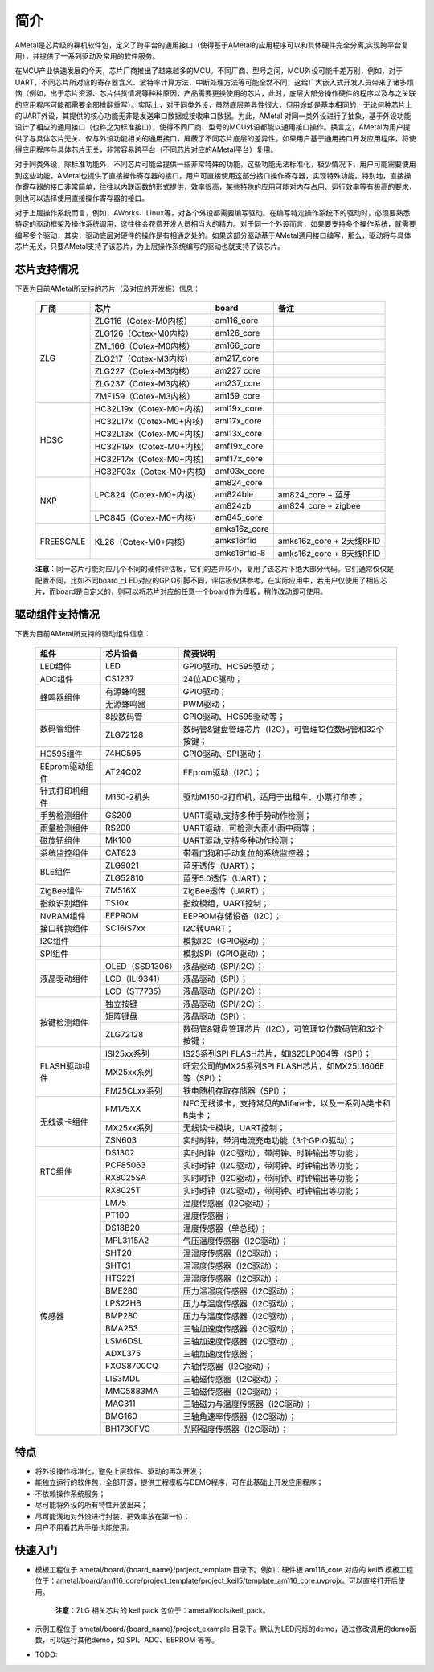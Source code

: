 简介
====

AMetal是芯片级的裸机软件包，定义了跨平台的通用接口（使得基于AMetal的应用程序可以和具体硬件完全分离,实现跨平台复用），并提供了一系列驱动及常用的软件服务。
 
在MCU产业快速发展的今天，芯片厂商推出了越来越多的MCU。不同厂商、型号之间，MCU外设可能千差万别，例如，对于UART，不同芯片所对应的寄存器含义、波特率计算方法，中断处理方法等可能全然不同，这给广大嵌入式开发人员带来了诸多烦恼（例如，出于芯片资源、芯片供货情况等种种原因，产品需要更换使用的芯片，此时，底层大部分操作硬件的程序以及与之关联的应用程序可能都需要全部推翻重写）。实际上，对于同类外设，虽然底层差异性很大，但用途却是基本相同的，无论何种芯片上的UART外设，其提供的核心功能无非是发送串口数据或接收串口数据。为此，AMetal 对同一类外设进行了抽象，基于外设功能设计了相应的通用接口（也称之为标准接口），使得不同厂商、型号的MCU外设都能以通用接口操作。换言之，AMetal为用户提供了与具体芯片无关、仅与外设功能相关的通用接口，屏蔽了不同芯片底层的差异性。如果用户基于通用接口开发应用程序，将使得应用程序与具体芯片无关，非常容易跨平台（不同芯片对应的AMetal平台）复用。

对于同类外设，除标准功能外，不同芯片可能会提供一些非常特殊的功能，这些功能无法标准化，极少情况下，用户可能需要使用到这些功能，AMetal也提供了直接操作寄存器的接口，用户可直接使用这部分接口操作寄存器，实现特殊功能。特别地，直接操作寄存器的接口非常简单，往往以内联函数的形式提供，效率很高，某些特殊的应用可能对内存占用、运行效率等有极高的要求，则也可以选择使用直接操作寄存器的接口。
 
对于上层操作系统而言，例如，AWorks、Linux等，对各个外设都需要编写驱动。在编写特定操作系统下的驱动时，必须要熟悉特定的驱动框架及操作系统调用，这往往会花费开发人员相当大的精力。对于同一个外设而言，如果要支持多个操作系统，就需要编写多个驱动，其实，驱动底层对硬件的操作是有相通之处的。如果这部分驱动基于AMetal通用接口编写，那么，驱动将与具体芯片无关，只要AMetal支持了该芯片，为上层操作系统编写的驱动也就支持了该芯片。

芯片支持情况
-------------

下表为目前AMetal所支持的芯片（及对应的开发板）信息：

    +----------------+------------------------+----------------+----------------------------+
    |      厂商      |          芯片          |     board      |             备注           |  
    +================+========================+================+============================+
    |                | ZLG116（Cotex-M0内核） |  am116_core    |                            | 
    |                +------------------------+----------------+----------------------------+
    |                | ZLG126（Cotex-M0内核） |  am126_core    |                            |
    |                +------------------------+----------------+----------------------------+
    |                | ZML166（Cotex-M0内核） |  am166_core    |                            |
    |      ZLG       +------------------------+----------------+----------------------------+
    |                | ZLG217（Cotex-M3内核） |  am217_core    |                            | 
    |                +------------------------+----------------+----------------------------+
    |                | ZLG227（Cotex-M3内核） |  am227_core    |                            |
    |                +------------------------+----------------+----------------------------+
    |                | ZLG237（Cotex-M3内核） |  am237_core    |                            | 
    |                +------------------------+----------------+----------------------------+
    |                | ZMF159（Cotex-M3内核） |  am159_core    |                            |    
    +----------------+------------------------+----------------+----------------------------+
    |                |HC32L19x（Cotex-M0+内核)|  aml19x_core   |                            | 
    |                +------------------------+----------------+----------------------------+
    |                |HC32L17x（Cotex-M0+内核)|  aml17x_core   |                            |
    |                +------------------------+----------------+----------------------------+
    |                |HC32L13x（Cotex-M0+内核)|  aml13x_core   |                            |
    |     HDSC       +------------------------+----------------+----------------------------+
    |                |HC32F19x（Cotex-M0+内核)|  amf19x_core   |                            | 
    |                +------------------------+----------------+----------------------------+
    |                |HC32F17x（Cotex-M0+内核)|  amf17x_core   |                            |
    |                +------------------------+----------------+----------------------------+
    |                |HC32F03x（Cotex-M0+内核)|  amf03x_core   |                            |  
    +----------------+------------------------+----------------+----------------------------+
    |                | LPC824（Cotex-M0+内核）|  am824_core    |                            |
    |                |                        +----------------+----------------------------+
    |                |                        |  am824ble      |  am824_core + 蓝牙         |
    |      NXP       |                        +----------------+----------------------------+
    |                |                        |  am824zb       |  am824_core + zigbee       |
    |                +------------------------+----------------+----------------------------+
    |                | LPC845（Cotex-M0+内核）|  am845_core    |                            |    
    +----------------+------------------------+----------------+----------------------------+
    |                | KL26（Cotex-M0+内核）  |  amks16z_core  |                            |   
    |                |                        +----------------+----------------------------+
    |   FREESCALE    |                        |  amks16rfid    |  amks16z_core + 2天线RFID  |
    |                |                        +----------------+----------------------------+
    |                |                        |  amks16rfid-8  |  amks16z_core + 8天线RFID  |
    +----------------+------------------------+----------------+----------------------------+



    **注意**：同一芯片可能对应几个不同的硬件评估板，它们的差异较小，复用了该芯片下绝大部分代码。它们通常仅仅是配置不同，比如不同board上LED对应的GPIO引脚不同，评估板仅供参考，在实际应用中，若用户仅使用了相应芯片，而board是自定义的，则可以将芯片对应的任意一个board作为模板，稍作改动即可使用。


驱动组件支持情况
-------------

下表为目前AMetal所支持的驱动组件信息：

    +----------------+------------------------+--------------------------------------------------------------+
    |      组件      |       芯片设备         |     简要说明                                                 | 
    +================+========================+==============================================================+
    |    LED组件     |            LED         | GPIO驱动、HC595驱动；                                        |
    +----------------+------------------------+--------------------------------------------------------------+
    |    ADC组件     |        CS1237          | 24位ADC驱动；                                                |
    +----------------+------------------------+--------------------------------------------------------------+
    |                | 有源蜂鸣器             |  GPIO驱动；                                                  |
    |  蜂鸣器组件    +------------------------+--------------------------------------------------------------+
    |                | 无源蜂鸣器             |  PWM驱动；                                                   |
    +----------------+------------------------+--------------------------------------------------------------+
    |                | 8段数码管              | GPIO驱动、HC595驱动等；                                      |
    | 数码管组件     +------------------------+--------------------------------------------------------------+
    |                |ZLG72128                |数码管&键盘管理芯片（I2C），可管理12位数码管和32个按键；      |
    +----------------+------------------------+--------------------------------------------------------------+
    |  HC595组件     |74HC595                 |GPIO驱动、SPI驱动；                                           |
    +----------------+------------------------+--------------------------------------------------------------+
    |EEprom驱动组件  |AT24C02                 |EEprom驱动（I2C）；                                           |
    +----------------+------------------------+--------------------------------------------------------------+
    |针式打印机组件  |M150-2机头              |驱动M150-2打印机，适用于出租车、小票打印等；                  |
    +----------------+------------------------+--------------------------------------------------------------+
    |手势检测组件    |GS200                   |UART驱动,支持多种手势动作检测；                               |
    +----------------+------------------------+--------------------------------------------------------------+
    |雨量检测组件    |RS200                   |UART驱动，可检测大雨小雨中雨等；                              |
    +----------------+------------------------+--------------------------------------------------------------+
    |磁旋钮组件      |MK100                   |UART驱动,支持多种动作检测；                                   |
    +----------------+------------------------+--------------------------------------------------------------+
    |系统监控组件    |CAT823                  |带看门狗和手动复位的系统监控器；                              |
    +----------------+------------------------+--------------------------------------------------------------+
    |                |ZLG9021                 |蓝牙透传（UART）；                                            |
    | BLE组件        +------------------------+--------------------------------------------------------------+
    |                |ZLG52810                |蓝牙5.0透传（UART）；                                         |
    +----------------+------------------------+--------------------------------------------------------------+
    | ZigBee组件     |ZM516X                  |ZigBee透传（UART）；                                          |
    +----------------+------------------------+--------------------------------------------------------------+
    |指纹识别组件    |TS10x                   |指纹模组，UART控制；                                          |
    +----------------+------------------------+--------------------------------------------------------------+
    |NVRAM组件       |EEPROM                  |EEPROM存储设备（I2C）；                                       |
    +----------------+------------------------+--------------------------------------------------------------+
    |接口转换组件    |SC16IS7xx               |I2C转UART；                                                   |
    +----------------+------------------------+--------------------------------------------------------------+
    |I2C组件         |                        |模拟I2C（GPIO驱动）；                                         |
    +----------------+------------------------+--------------------------------------------------------------+
    |SPI组件         |                        |模拟SPI（GPIO驱动）；                                         |
    +----------------+------------------------+--------------------------------------------------------------+
    |                |OLED（SSD1306）         |液晶驱动（SPI/I2C）；                                         |
    |                +------------------------+--------------------------------------------------------------+
    |  液晶驱动组件  |LCD（ILI9341）          |液晶驱动（SPI）；                                             |
    |                +------------------------+--------------------------------------------------------------+
    |                |LCD（ST7735）           |液晶驱动（SPI/I2C）；                                         |
    +----------------+------------------------+--------------------------------------------------------------+
    |                |独立按键                |液晶驱动（SPI/I2C）；                                         |
    |                +------------------------+--------------------------------------------------------------+
    |  按键检测组件  |矩阵键盘                |液晶驱动（SPI）；                                             |
    |                +------------------------+--------------------------------------------------------------+
    |                |ZLG72128                |数码管&键盘管理芯片（I2C），可管理12位数码管和32个按键；      |
    +----------------+------------------------+--------------------------------------------------------------+
    |                |ISI25xx系列             |IS25系列SPI FLASH芯片，如IS25LP064等（SPI）；                 |
    |                +------------------------+--------------------------------------------------------------+
    | FLASH驱动组件  |MX25xx系列              |旺宏公司的MX25系列SPI FLASH芯片，如MX25L1606E等（SPI）；      |
    |                +------------------------+--------------------------------------------------------------+
    |                |FM25CLxx系列            |铁电随机存取存储器（SPI）；                                   |
    +----------------+------------------------+--------------------------------------------------------------+
    |                |FM175XX                 |NFC无线读卡，支持常见的Mifare卡，以及一系列A类卡和B类卡；     |
    |                +------------------------+--------------------------------------------------------------+
    | 无线读卡组件   |MX25xx系列              |无线读卡模块，UART控制；                                      |
    |                +------------------------+--------------------------------------------------------------+
    |                |ZSN603                  |实时时钟，带涓电流充电功能（3个GPIO驱动）；                   |
    +----------------+------------------------+--------------------------------------------------------------+
    |                |DS1302                  |实时时钟（I2C驱动），带闹钟、时钟输出等功能；                 |
    |                +------------------------+--------------------------------------------------------------+
    |                |PCF85063                |实时时钟（I2C驱动），带闹钟、时钟输出等功能；                 |
    |   RTC组件      +------------------------+--------------------------------------------------------------+
    |                |RX8025SA                |实时时钟（I2C驱动），带闹钟、时钟输出等功能；                 |
    |                +------------------------+--------------------------------------------------------------+
    |                |RX8025T                 |实时时钟（I2C驱动），带闹钟、时钟输出等功能；                 |
    +----------------+------------------------+--------------------------------------------------------------+
    |                |LM75                    |温度传感器（I2C驱动）；                                       |
    |                +------------------------+--------------------------------------------------------------+
    |                |PT100                   |温度传感器；                                                  |
    |                +------------------------+--------------------------------------------------------------+
    |                |DS18B20                 |温度传感器（单总线）；                                        |
    |                +------------------------+--------------------------------------------------------------+
    |                |MPL3115A2               |气压温度传感器（I2C驱动）；                                   |
    |                +------------------------+--------------------------------------------------------------+
    |                |SHT20                   |温湿度传感器（I2C驱动）；                                     |
    |                +------------------------+--------------------------------------------------------------+
    |                |SHTC1                   |温湿度传感器（I2C驱动）；                                     |
    |                +------------------------+--------------------------------------------------------------+
    |                |HTS221                  |温湿度传感器（I2C驱动）；                                     |
    |                +------------------------+--------------------------------------------------------------+
    |                |BME280                  |压力温湿度传感器（I2C驱动）；                                 |
    |                +------------------------+--------------------------------------------------------------+
    |                |LPS22HB                 |压力与温度传感器（I2C驱动）；                                 |
    | 传感器         +------------------------+--------------------------------------------------------------+
    |                |BMP280                  |压力与温度传感器（I2C驱动）；                                 |
    |                +------------------------+--------------------------------------------------------------+
    |                |BMA253                  |三轴加速度传感器（I2C驱动）；                                 |
    |                +------------------------+--------------------------------------------------------------+
    |                |LSM6DSL                 |三轴加速度传感器（I2C驱动）；                                 |
    |                +------------------------+--------------------------------------------------------------+
    |                |ADXL375                 |三轴加速度传感器；                                            |
    |                +------------------------+--------------------------------------------------------------+
    |                |FXOS8700CQ              |六轴传感器（I2C驱动）；                                       |
    |                +------------------------+--------------------------------------------------------------+
    |                |LIS3MDL                 |三轴磁传感器（I2C驱动）；                                     |
    |                +------------------------+--------------------------------------------------------------+
    |                |MMC5883MA               |三轴磁传感器（I2C驱动）；                                     |
    |                +------------------------+--------------------------------------------------------------+
    |                |MAG311                  |三轴磁力与温度传感器（I2C驱动）；                             |
    |                +------------------------+--------------------------------------------------------------+
    |                |BMG160                  |三轴角速率传感器（I2C驱动）；                                 |
    |                +------------------------+--------------------------------------------------------------+
    |                |BH1730FVC               |光照强度传感器（I2C驱动）；                                   |	
    +----------------+------------------------+--------------------------------------------------------------+
	

特点
------

* 将外设操作标准化，避免上层软件、驱动的再次开发；
* 能独立运行的软件包，全部开源，提供工程模板与DEMO程序，可在此基础上开发应用程序；
* 不依赖操作系统服务；
* 尽可能将外设的所有特性开放出来；
* 尽可能浅地对外设进行封装，把效率放在第一位；
* 用户不用看芯片手册也能使用。
  
快速入门
----------

* 模板工程位于 ametal/board/{board_name}/project_template 目录下。例如：硬件板 am116_core 对应的 keil5 模板工程位于：ametal/board/am116_core/project_template/project_keil5/template_am116_core.uvprojx。可以直接打开后使用。

    **注意**：ZLG 相关芯片的 keil pack 包位于：ametal/tools/keil_pack。

* 示例工程位于 ametal/board/{board_name}/project_example 目录下。默认为LED闪烁的demo，通过修改调用的demo函数，可以运行其他demo，如 SPI、ADC、EEPROM 等等。

* TODO:
